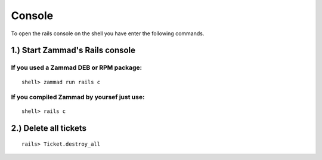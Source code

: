 Console
*******

To open the rails console on the shell you have enter the following commands.

1.) Start Zammad's Rails console
=========================================================

If you used a Zammad DEB or RPM package:
----------------------------------------

::

 shell> zammad run rails c

If you compiled Zammad by yoursef just use:
-------------------------------------------

::

 shell> rails c


2.) Delete all tickets
======================

::

 rails> Ticket.destroy_all
